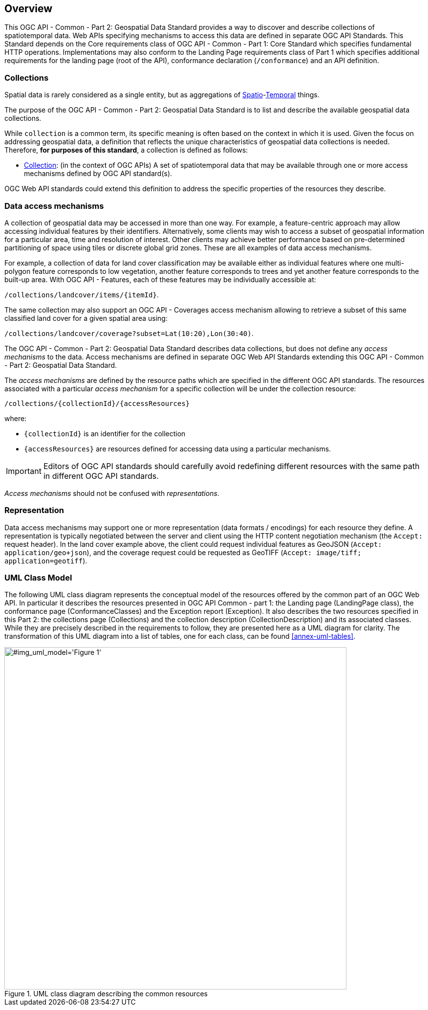 [[overview]]
== Overview

This OGC API - Common - Part 2: Geospatial Data Standard provides a way to discover and describe collections of spatiotemporal data.
Web APIs specifying mechanisms to access this data are defined in separate OGC API Standards.
This Standard depends on the Core requirements class of OGC API - Common - Part 1: Core Standard which specifies fundamental HTTP operations.
Implementations may also conform to the Landing Page requirements class of Part 1 which specifies additional requirements for the landing page (root of the API),
conformance declaration (`/conformance`) and an API definition.


[[collections-introduction]]
=== Collections

Spatial data is rarely considered as a single entity, but as aggregations of <<spatial-thing-definition,Spatio>>-<<temporal-thing-definition,Temporal>> things.

The purpose of the OGC API - Common - Part 2: Geospatial Data Standard is to list and describe the available geospatial data collections.

While `collection` is a common term, its specific meaning is often based on the context in which it is used. Given the focus on addressing geospatial data, a definition that reflects the unique characteristics
of geospatial data collections is needed. Therefore, **for purposes of this standard**, a collection is defined as follows:

* <<collection-definition,Collection>>: (in the context of OGC APIs) A set of spatiotemporal data that may be available through one or more access mechanisms defined by OGC API standard(s).

OGC Web API standards could extend this definition to address the specific properties of the resources they describe.

[[access-mechanisms]]
=== Data access mechanisms

A collection of geospatial data may be accessed in more than one way.
For example, a feature-centric approach may allow accessing individual features by their identifiers.
Alternatively, some clients may wish to access a subset of geospatial information for a particular area, time and resolution of interest.
Other clients may achieve better performance based on pre-determined partitioning of space using tiles or discrete global grid zones.
These are all examples of data access mechanisms.

For example, a collection of data for land cover classification may be available either as individual features where one multi-polygon feature corresponds to low vegetation,
another feature corresponds to trees and yet another feature corresponds to the built-up area.
With OGC API - Features, each of these features may be individually accessible at:

`/collections/landcover/items/{itemId}`.

The same collection may also support an OGC API - Coverages access mechanism allowing to retrieve a subset of this same classified land cover for a given spatial area using:

`/collections/landcover/coverage?subset=Lat(10:20),Lon(30:40)`.

The OGC API - Common - Part 2: Geospatial Data Standard describes data collections, but does not define any _access mechanisms_ to the data.
Access mechanisms are defined in separate OGC Web API Standards extending this OGC API - Common - Part 2: Geospatial Data Standard.

The _access mechanisms_ are defined by the resource paths which are specified in the different OGC API standards.
The resources associated with a particular _access mechanism_ for a specific collection will be under the collection resource:

`/collections/{collectionId}/{accessResources}`

where:

* `{collectionId}` is an identifier for the collection
* `{accessResources}` are resources defined for accessing data using a particular mechanisms.

IMPORTANT: Editors of OGC API standards should carefully avoid redefining different resources with the same path in different OGC API standards.

_Access mechanisms_ should not be confused with _representations_.

[[representation]]
=== Representation

Data access mechanisms may support one or more representation (data formats / encodings) for each resource they define.
A representation is typically negotiated between the server and client using the HTTP content negotiation mechanism (the `Accept:` request header).
In the land cover example above, the client could request individual features as GeoJSON (`Accept: application/geo+json`),
and the coverage request could be requested as GeoTIFF (`Accept: image/tiff; application=geotiff`).

=== UML Class Model
The following UML class diagram represents the conceptual model of the resources offered by the common part of an OGC Web API. In particular it describes the resources presented in OGC API Common - part 1: the Landing page (LandingPage class), the conformance page (ConformanceClasses) and the Exception report (Exception). It also describes the two resources specified in this Part 2: the collections page (Collections) and the collection description (CollectionDescription) and its associated classes. While they are precisely described in the requirements to follow, they are presented here as a UML diagram for clarity. The transformation of this UML diagram into a list of tables, one for each class, can be found <<annex-uml-tables>>.

[[conceptual-model]]
[#img_uml_model='{figure-caption} {counter:figure-num}']
.UML class diagram describing the common resources
image::xmi-images/EAID_1D4EEC35_FEDC_4ab6_A5CD_C6E4081F5F3F.png[width=700,align="center"]
